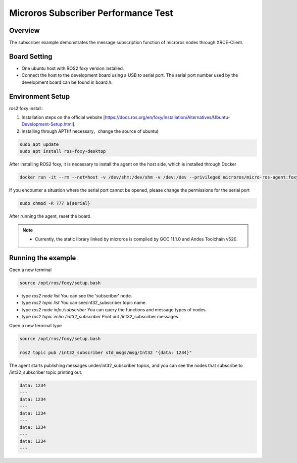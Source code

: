 .. _microros_subscriber_performance_test:

Microros Subscriber Performance Test
========================================================================

Overview
--------

The subscriber example demonstrates the message subscription function of microros nodes through XRCE-Client.

Board Setting
-------------

- One ubuntu host with ROS2 foxy version installed.

- Connect the host to the development board using a USB to serial port. The serial port number used by the development board can be found in board.h.

Environment Setup
-----------------

ros2 foxy install:

1. Installation steps on the official website [https://docs.ros.org/en/foxy/Installation/Alternatives/Ubuntu-Development-Setup.html].

2. Installing through APT(If necessary，change the source of ubuntu)

.. code-block:: bash

   sudo apt update
   sudo apt install ros-foxy-desktop


After installing ROS2 foxy, it is necessary to install the agent on the host side, which is installed through Docker

.. code-block:: bash

   docker run -it --rm --net=host -v /dev/shm:/dev/shm -v /dev:/dev --privileged microros/micro-ros-agent:foxy serial --dev ${serial}

If you encounter a situation where the serial port cannot be opened, please change the permissions for the serial port

.. code-block:: bash

   sudo chmod -R 777 ${serial}

After running the agent, reset the board.

.. note::

   - Currently, the static library linked by microros is compiled by GCC 11.1.0 and Andes Toolchain v520.

Running the example
-------------------

Open a new terminal

.. code-block:: bash

   source /opt/ros/foxy/setup.bash

- type `ros2 node list` You can see the 'subscriber' node.
- type `ros2 topic list` You can see/int32_subscriber topic name.
- type `ros2 node info /subscriber` You can query the functions and message types of nodes.
- type `ros2 topic echo /int32_subscriber` Print out /int32_subscriber messages.

Open a new terminal type

.. code-block:: bash

   source /opt/ros/foxy/setup.bash

   ros2 topic pub /int32_subscriber std_msgs/msg/Int32 "{data: 1234}"

The agent starts publishing messages under/int32_subscriber topics, and you can see the nodes that subscribe to /int32_subscriber topic printing out.

.. code-block:: bash

   data: 1234
   ---
   data: 1234
   ---
   data: 1234
   ---
   data: 1234
   ---
   data: 1234
   ---

